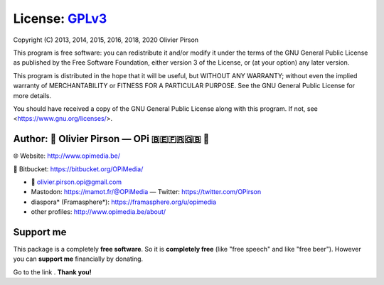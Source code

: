 License: GPLv3_ |GPLv3|
=======================
Copyright (C) 2013, 2014, 2015, 2016, 2018, 2020 Olivier Pirson

This program is free software: you can redistribute it and/or modify
it under the terms of the GNU General Public License as published by
the Free Software Foundation, either version 3 of the License, or
(at your option) any later version.

This program is distributed in the hope that it will be useful,
but WITHOUT ANY WARRANTY; without even the implied warranty of
MERCHANTABILITY or FITNESS FOR A PARTICULAR PURPOSE. See the
GNU General Public License for more details.

You should have received a copy of the GNU General Public License
along with this program. If not, see <https://www.gnu.org/licenses/>.

.. _GPLv3: https://www.gnu.org/licenses/gpl-3.0.html

.. |GPLv3| image:: _static/img/gplv3-88x31.png


Author: 🌳  Olivier Pirson — OPi |OPi| 🇧🇪🇫🇷🇬🇧 🐧
-------------------------------------------------------
🌐 Website: http://www.opimedia.be/

💾 Bitbucket: https://bitbucket.org/OPiMedia/

* 📧 olivier.pirson.opi@gmail.com
* Mastodon: https://mamot.fr/@OPiMedia — Twitter: https://twitter.com/OPirson
* diaspora* (Framasphere*): https://framasphere.org/u/opimedia
* other profiles: http://www.opimedia.be/about/

.. |OPi| image:: http://www.opimedia.be/_png/OPi.png


Support me
----------
This package is a completely **free software**.
So it is **completely free** (like "free speech" and like "free beer").
However you can **support me** financially by donating.

Go to the link |Donate|_. **Thank you!**

.. _Donate: http://www.opimedia.be/donate/

.. |Donate| image:: _static/img/Paypal_Donate_92x26_t.png
